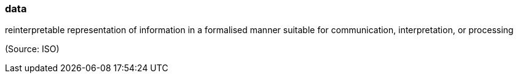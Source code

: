 === data

reinterpretable representation of information in a formalised manner suitable for communication, interpretation, or processing

(Source: ISO)

